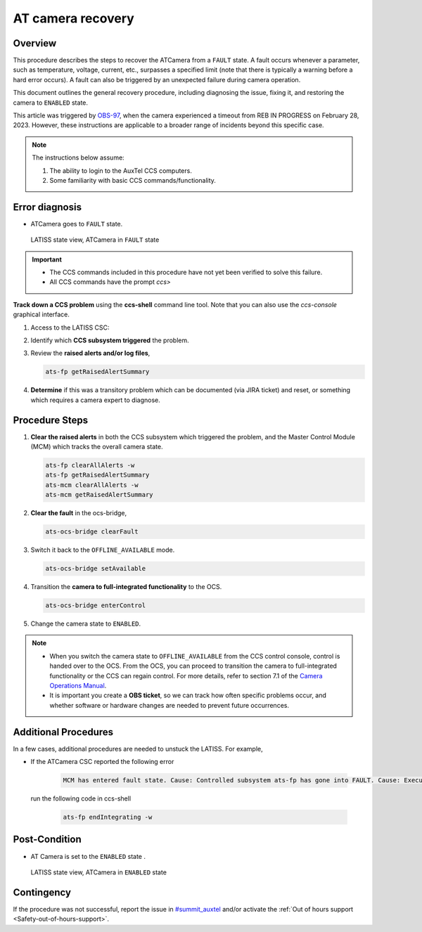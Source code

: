 .. This is a template for troubleshooting when some part of the observatory enters an abnormal state. This comment may be deleted when the template is copied to the destination.

.. Review the README in this procedure's directory on instructions to contribute.
.. Static objects, such as figures, should be stored in the _static directory. Review the _static/README in this procedure's directory on instructions to contribute.
.. Do not remove the comments that describe each section. They are included to provide guidance to contributors.
.. Do not remove other content provided in the templates, such as a section. Instead, comment out the content and include comments to explain the situation. For example:
	- If a section within the template is not needed, comment out the section title and label reference. Include a comment explaining why this is not required.
    - If a file cannot include a title (surrounded by ampersands (#)), comment out the title from the template and include a comment explaining why this is implemented (in addition to applying the ``title`` directive).

.. Include one Primary Author and list of Contributors (comma separated) between the asterisks (*):
.. |author| replace:: *Tony Johnson*
.. If there are no contributors, write "none" between the asterisks. Do not remove the substitution.
.. |contributors| replace::     *Erik Dennihy, Jacqueline Seron, Karla Pena*
  
.. This is the label that can be used as for cross referencing this procedure.
.. Recommended format is "Directory Name"-"Title Name"  -- Spaces should be replaced by hyphens.
.. _LATISS-Troubleshooting-ATcamera-recovery:

.. Each section should includes a label for cross referencing to a given area.
.. Recommended format for all labels is "Title Name"-"Section Name" -- Spaces should be replaced by hyphens.
.. To reference a label that isn't associated with an reST object such as a title or figure, you must include the link an explicit title using the syntax :ref:`link text <label-name>`.
.. An error will alert you of identical labels during the build process.

#########################
AT camera recovery 
#########################


.. _ATcamera-recovery-Overview:

Overview
========

.. In one or two sentences, explain when this troubleshooting procedure needs to be used. Describe the symptoms that the user sees to use this procedure. 


This procedure describes the steps to recover the ATCamera from a ``FAULT`` state. 
A fault occurs whenever a parameter, such as temperature, voltage, current, etc., 
surpasses a specified limit (note that there is typically a warning before a hard error occurs). 
A fault can also be triggered by an unexpected failure during camera operation. 

This document outlines the general recovery procedure, including diagnosing the issue, 
fixing it, and restoring the camera to ``ENABLED`` state.

This article was triggered by `OBS-97`_, when the camera experienced a timeout from REB IN PROGRESS on February 28, 2023.
However, these instructions are applicable to a broader range of incidents beyond this specific case.

.. _OBS-97: https://rubinobs.atlassian.net/browse/OBS-97



.. Following note was below in the original page https://confluence.lsstcorp.org/display/OOD/ATCamera+Recovering+from+Fault+state

.. note::
    The instructions below assume:

    #. The ability to login to the AuxTel CCS computers.
    
    #. Some familiarity with basic CCS commands/functionality.
    
..    CCS: Camera Control System. 

 ..   We need a separate document to provide this background information since it will need to be referred to from multiple places.


.. _ATcamera-recovery-Error-Diagnosis:

Error diagnosis
===============

.. This section should provide simple overview of known or suspected causes for the error.
.. It is preferred to include them as a bulleted or enumerated list.
.. Post screenshots of the error state or relevant tracebacks.

- ATCamera goes to ``FAULT`` state.


.. figure:: ./_static/LATISS-Camera-failed.png
   :width: 700px

   LATISS state view, ATCamera in ``FAULT`` state


.. admonition:: Important

    * The CCS commands included in this procedure have not yet been verified to solve this failure. 

    * All CCS commands have the prompt `ccs>` 

.. the note above was added to be able to copy the commands without ccs. BUT UNCERTAIN WHETHER IF IT'S CORRECT OR NEEDED.

**Track down a CCS problem** using the **ccs-shell** command line tool. Note that you can also use the *ccs-console* graphical interface.

#. Access to the LATISS CSC:

   .. prompt:: bash

      ssh auxtel-mcm.cp.lsst.org
      ccs-shell

#. Identify which **CCS subsystem triggered** the problem. 

   .. prompt:: bash

      ats-mcm getRaisedAlertSummary


#. Review the **raised alerts and/or log files**, 

   .. code-block:: bash

      ats-fp getRaisedAlertSummary

#. **Determine** if this was a transitory problem which can be documented (via JIRA ticket) and reset, or something which requires a camera expert to diagnose. 


.. _ATcamera-recovery-Procedure-Steps:

Procedure Steps
================
 
#. **Clear the raised alerts** in both the CCS subsystem which triggered the problem, and the Master Control Module (MCM) which tracks the overall camera state.

   .. code-block:: bash

      ats-fp clearAllAlerts -w
      ats-fp getRaisedAlertSummary
      ats-mcm clearAllAlerts -w
      ats-mcm getRaisedAlertSummary


#. **Clear the fault** in the ocs-bridge, 

   .. code-block:: bash

      ats-ocs-bridge clearFault

#. Switch it back to the ``OFFLINE_AVAILABLE`` mode.

   .. code-block:: bash

      ats-ocs-bridge setAvailable

#. Transition the **camera to full-integrated functionality** to the OCS.

   .. code-block:: bash

      ats-ocs-bridge enterControl

        
#. Change the camera state to ``ENABLED``.   

.. note sure about 'Transition the camera to full-integrated functionality to the OCS' point. Is from the link to camera operations manual.

.. note:: 
    * When you switch the camera state to ``OFFLINE_AVAILABLE`` from the CCS control console, control is handed over to the OCS. From the OCS, you can proceed to transition the camera to full-integrated functionality or the CCS can regain control. For more details, refer to section 7.1 of the `Camera Operations Manual`_.

    * It is important you create a **OBS ticket**, so we can track how often specific problems occur, and whether software or hardware changes are needed to prevent future occurrences.    


.. _`Camera Operations Manual`: https://docushare.lsstcorp.org/docushare/dsweb/Get/LCA-282/LCA-282-B-DRAFT7-(CameraOperationsManual).pdf



.. _ATcamera-recovery-Additional-Procedures:

Additional Procedures
================

In a few cases, additional procedures are needed to unstuck the LATISS. For example, 

- If the ATCamera CSC reported the following error

   .. code-block:: bash

      MCM has entered fault state. Cause: Controlled subsystem ats-fp has gone into FAULT. Cause: Execution of command "endIntegration" failed unexpectedly due to: Triggering image AT_O_20250224_000001 in folder raw failed (rc=2 Status is 2: Request posted to sequencer timed out (service running?))

  run the following code in ccs-shell

   .. code-block:: bash

      ats-fp endIntegrating -w


.. _ATcamera-recovery-Post-Condition:

Post-Condition
==============

.. This section should provide a simple overview of conditions or results after executing the procedure; for example, state of equipment or resulting data products.
.. It is preferred to include them as a bulleted or enumerated list.
.. Please provide screenshots of the software status or relevant display windows to confirm.
.. Do not include actions in this section. Any action by the user should be included in the end of the Procedure section below. For example: Do not include "Verify the telescope azimuth is 0 degrees with the appropriate command." Instead, include this statement as the final step of the procedure, and include "Telescope is at 0 degrees." in the Post-condition section.

- AT Camera is set to the ``ENABLED`` state .

.. figure:: ./_static/LATISS-all-ok.png
   :width: 700px
   
   LATISS state view, ATCamera in ``ENABLED`` state



.. _ATcamera-recovery-Contingency:

Contingency
===========

If the procedure was not successful, report the issue in `#summit_auxtel`_ and/or activate the :ref:`Out of hours support <Safety-out-of-hours-support>`.

.. _#summit_auxtel: https://lsstc.slack.com/archives/C01K4M6R4AH

